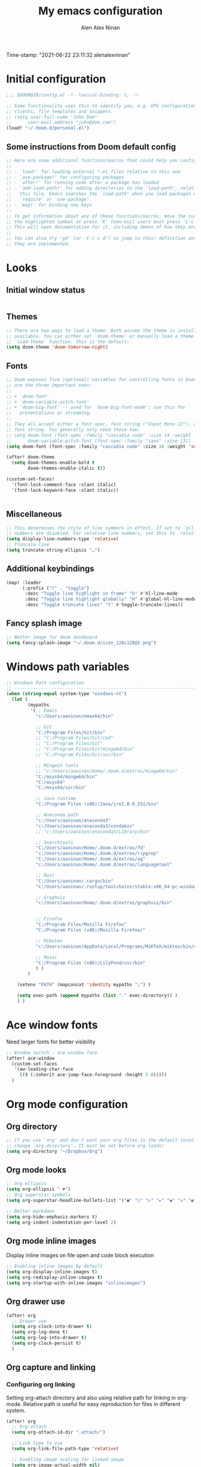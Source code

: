 #+TITLE: My emacs configuration
#+AUTHOR: Alen Alex Ninan
#+PROPERTY: ANKI_DECK Default
Time-stamp: "2021-06-22 23:11:32 alenalexninan"
#+PROPERTY: header-args:emacs-lisp :tangle yes :cache yes :results silent :padline no
#+STARTUP: content
#+STARTUP: indent
#+STARTUP: align
#+STARTUP: inlineimages
#+ARCHIVE: %s_done::
#+OPTIONS: num:0 toc:nil
#+STARTUP: hidebloacks
#+STARTUP: hidestars
#+STARTUP: latexpreview
#+EXPORT_FILE_NAME: Notes

* Initial configuration
#+begin_src emacs-lisp
;;; $DOOMDIR/config.el -*- lexical-binding: t; -*-

;; Some functionality uses this to identify you, e.g. GPG configuration, email
;; clients, file templates and snippets.
;; (setq user-full-name "John Doe"
;;      user-mail-address "john@doe.com")
(load! "~/.doom.d/personal.el")
#+end_src
** Some instructions from Doom default config
#+begin_src emacs-lisp
;; Here are some additional functions/macros that could help you configure Doom:
;;
;; - `load!' for loading external *.el files relative to this one
;; - `use-package!' for configuring packages
;; - `after!' for running code after a package has loaded
;; - `add-load-path!' for adding directories to the `load-path', relative to
;;   this file. Emacs searches the `load-path' when you load packages with
;;   `require' or `use-package'.
;; - `map!' for binding new keys
;;
;; To get information about any of these functions/macros, move the cursor over
;; the highlighted symbol at press 'K' (non-evil users must press 'C-c c k').
;; This will open documentation for it, including demos of how they are used.
;;
;; You can also try 'gd' (or 'C-c c d') to jump to their definition and see how
;; they are implemented.
#+end_src
* Looks
** Initial window status
#+begin_src emacs-lisp

#+end_src

#+RESULTS:

** Themes
#+begin_src emacs-lisp
;; There are two ways to load a theme. Both assume the theme is installed and
;; available. You can either set `doom-theme' or manually load a theme with the
;; `load-theme' function. This is the default:
(setq doom-theme 'doom-tomorrow-night)
#+end_src
** Fonts
#+begin_src emacs-lisp
;; Doom exposes five (optional) variables for controlling fonts in Doom. Here
;; are the three important ones:
;;
;; + `doom-font'
;; + `doom-variable-pitch-font'
;; + `doom-big-font' -- used for `doom-big-font-mode'; use this for
;;   presentations or streaming.
;;
;; They all accept either a font-spec, font string ("Input Mono-12"), or xlfd
;; font string. You generally only need these two:
;; setq doom-font (font-spec :family "cascadia code" :size 14 :weight 'semi-light)
;;      doom-variable-pitch-font (font-spec :family "sans" :size 13))
(setq doom-font (font-spec :family "cascadia code" :size 16 :weight 'semi-light))

(after! doom-theme
  (setq doom-themes-enable-bold t
        doom-themes-enable-italic t))

(custom-set-faces!
  '(font-lock-comment-face :slant italic)
  '(font-lock-keyword-face :slant italic))


#+end_src
** Miscellaneous
#+begin_src emacs-lisp
;; This determines the style of line numbers in effect. If set to `nil', line
;; numbers are disabled. For relative line numbers, set this to `relative'.
(setq display-line-numbers-type 'relative)
;; Truncate line
(setq truncate-string-ellipsis "…")
#+end_src
** Additional keybindings
#+begin_src emacs-lisp
(map! :leader
      (:prefix ("t" . "toggle")
       :desc "Toggle line highlight in frame" "h" #'hl-line-mode
       :desc "Toggle line highlight globally" "H" #'global-hl-line-mode
       :desc "Toggle truncate lines" "t" #'toggle-truncate-lines))
#+end_src
** Fancy splash image
#+begin_src emacs-lisp
;; Better image for doom dashboard
(setq fancy-splash-image "~/.doom.d/icon_128x128@2.png")
#+end_src
* Windows path variables
#+begin_src emacs-lisp
;; Windows Path configuration
;; ------------------------------------------------------------------------------
(when (string-equal system-type "windows-nt")
  (let (
        (mypaths
         '(;; Emacs
           "c:/Users/aaninan/emax64/bin"

           ;; Git
           "C:/Program Files/Git/bin"
           ;; "C:/Program Files/Git/cmd"
           ;; "C:/Program Files/Git"
           ;; "C:/Program Files/Git/mingw64/bin"
           ;; "C:/Program Files/Git/usr/bin"

           ;; Mingwin tools
           ;; "c:/Users/aaninan/Home/.doom.d/extras/mingw64/bin"
           "C:/msys64/mingw64/bin"
           "C:/msys64"
           "C:/msys64/usr/bin"

           ;; Java runtime
           "C:/Program Files (x86)/Java/jre1.8.0_251/bin"

           ;; Anaconda path
           "c:/Users/aaninan/anaconda3"
           "c:/Users/aaninan/anaconda3/condabin"
           ;; "c:/Users/aaninan/anaconda3/Library/bin"

           ;; Searchtools
           "C:/Users/aaninan/Home/.doom.d/extras/fd"
           "c:/Users/aaninan/Home/.doom.d/extras/ripgrep"
           "C:/Users/aaninan/Home/.doom.d/extras/ag"
           "c:/Users/aaninan/Home/.doom.d/extras/languagetool"

           ;; Rust
           "C:/Users/aaninan/.cargo/bin"
           "C:/Users/aaninan/.rustup/toolchains/stable-x86_64-pc-windows-msvc/bin"

           ;; Graphviz
           "c:/Users/aaninan/Home/.doom.d/extras/graphviz/bin"


           ;; Firefox
           "C:/Program Files/Mozilla Firefox"
           "C:/Program Files (x86)/Mozilla Firefox/"

           ;; Miketex
           "c:/Users/aaninan/AppData/Local/Programs/MiKTeX/miktex/bin/x64/"

           ;; Music
           "C:/Program Files (x86)/LilyPond/usr/bin"
           ) )
        )

    (setenv "PATH" (mapconcat 'identity mypaths ";") )

    (setq exec-path (append mypaths (list "." exec-directory)) )
    ) )
#+end_src
* Ace window fonts
Need larger fonts for better visibility
#+begin_src emacs-lisp
;; Window switch - ace window face
(after! ace-window
  (custom-set-faces
   '(aw-leading-char-face
     ((t (:inherit ace-jump-face-foreground :height 5.0)))))
  )
#+end_src
* Org mode configuration
** Org directory
#+begin_src emacs-lisp
;; If you use `org' and don't want your org files in the default location below,
;; change `org-directory'. It must be set before org loads!
(setq org-directory "~/Dropbox/Org")
#+end_src
** Org mode looks
#+begin_src emacs-lisp
;; Org ellipsis
(setq org-ellipsis " ▼")
;; Org superstar symbols
(setq org-superstar-headline-bullets-list '("●" "○" "▷" "▸" "◆" "◇" "◉" "◎"))

;; Better markdown
(setq org-hide-emphasis-markers t)
(setq org-indent-indentation-per-level 2)
#+end_src
** Org mode inline images
Display inline images on file open and code block execution
#+begin_src emacs-lisp
;; Enabling inline images by default
(setq org-display-inline-images t)
(setq org-redisplay-inline-images t)
(setq org-startup-with-inline-images "inlineimages")
#+end_src
** Org drawer use
#+begin_src emacs-lisp
(after! org
  ;; Drawer use
  (setq org-clock-into-drawer t)
  (setq org-log-done t)
  (setq org-log-into-drawer t)
  (setq org-clock-persist t)
  )
#+end_src

** Org capture and linking
*** Configuring org linking
Setting org-attach directory and also using relative path for linking in org-mode. Relative path is useful for easy reproduction for files in different system.
#+begin_src emacs-lisp
(after! org
  ;; Org-attach
  (setq org-attach-id-dir ".attach/")

  ;; Link type to use
  (setq org-link-file-path-type 'relative)

  ;; Enabling image scaling for linked image
  (setq org-image-actual-width nil)
  )
#+end_src
*** Fixing some org linking issues
#+begin_src emacs-lisp
(after! org
  ;; Fix some link issues
  (defun transform-square-brackets-to-round-ones(string-to-transform)
    "Transforms [ into ( and ] into ), other chars left unchanged."
    (concat
     (mapcar #'(lambda (c) (if (equal c ?\[) ?\( (if (equal c ?\]) ?\) c))) string-to-transform))
    )
  )
#+end_src
*** Org capture
**** Org protocol capture template
Have few additional capture links that I am not using. Might have to go back and delete them.
#+begin_src emacs-lisp
(after! org
  (add-to-list 'org-capture-templates
               '("c" "Org-protocol"))
  ;; Firefox
  (add-to-list 'org-capture-templates
               '("cp" "Protocol" entry
                 (file+headline +org-capture-notes-file "Inbox")
                 "* %^{Title}\nSource: %u, %c\n #+BEGIN_QUOTE\n%i\n#+END_QUOTE\n\n\n%?"
                 :prepend t
                 :kill-buffer t))
  (add-to-list 'org-capture-templates
               '("cl" "Protocol Link" entry
                 (file+headline +org-capture-notes-file "Inbox")
                 "* %? [[%:link][%(transform-square-brackets-to-round-ones \"%:description\")]]\n"
                 :prepend t
                 :kill-buffer t))
  (add-to-list 'org-capture-templates
               '("cw" "Article"
                 entry (file+headline +org-capture-notes-file "Inbox")
                 "* TODO %a\nSCHEDULED: %t\n%U\n%:initial\n\n"
                 :immediate-finish t)
               )
  )
#+end_src
**** Org capture template for weekly review
#+begin_src emacs-lisp
(after! org
  (defvar +org-capture-review-file "review/review.org"
    "Default target for storing review files.
Is relative to `org-directory', unless it is absolute")
  (setq +org-capture-review-file
        (expand-file-name +org-capture-review-file org-directory))
  (add-to-list 'org-capture-templates
               '("v" "Review"))
  (add-to-list 'org-capture-templates
               '("vw" "Weekly review" entry
                 (file+headline +org-capture-review-file "Weekly")
                 (file "~/.doom.d/org_capture_templates/weekly_review.txt")
                 )
               )
  (add-to-list 'org-capture-templates
               '("vm" "Monthly review" entry
                 (file+headline +org-capture-review-file "Monthly")
                 (file "~/.doom.d/org_capture_templates/monthly_review.txt")
                 )
               )
  )
#+end_src
**** Setting default capture template
Default capture template for emacs capture. Useful for browser capture
#+begin_src emacs-lisp
(after! org
  ;; Setting default capture template
  (setq org-protocol-default-template-key "cw")
  )
#+end_src

#+RESULTS:
*** Additional org-modules
#+begin_src emacs-lisp
(after! org
  ;; Additional Org modules
  (add-to-list 'org-modules 'org-checklist)
  (add-to-list 'org-modules 'org-habit)
  ;; (require 'org-habit)
  )
#+end_src
** Org mode programming config
Setting up structured templates for easy source code insertion.
#+begin_src emacs-lisp
(after! org
;; Additional babel languages
  (add-to-list 'org-structure-template-alist '("p" . "src jupyter-python :session python_default :kernal python3 :async no"))
  (add-to-list 'org-structure-template-alist '("i" . "src emacs-lisp"))
  (add-to-list 'org-structure-template-alist '("d" . "src dot :file %?.png :async no :cmdline -Kdot -Tpng"))
)
#+end_src
** Org mode tags
#+begin_src emacs-lisp
(after! org
  ;; Tags for org mode
  (setq org-tag-alist '((:startgrouptag)
                        ("LOCATION")
                        (:grouptags)
                        ("@HOME" . ?h)
                        ("@OFFICE" . ?f)
                        ("@PHONE" . ?p)
                        ("@OUTSIDE" . ?t)
                        ("@COMPUTER" . ?c)
                        (:endgrouptag)
                        (:startgrouptag)
                        ("ENERGY")
                        (:grouptags)
                        ("enLO" . ?l)
                        ("enMD" . ?m)
                        ("enHI" . ?i)
                        (:endgrouptag)
                        (:startgrouptag)
                        ("TYPE")
                        (:grouptags)
                        ("#ONESTEP" . ?s)
                        ("#MULTI" . ?u)
                        ("#LEARNING" . ?n)
                        ("#IDEA" . ?q )
                        ("#BUY" . ?y)
                        ("#REFERENCE" . ?r)
                        (:endgrouptag)
                        (:startgrouptag)
                        ("ACTION")
                        (:grouptags)
                        ("BIG" . ?b)
                        ("DO" . ?o)
                        ("DECIDE" . ?e)
                        ("DELEGATE" . ?g)
                        ("DELETE" . ?d)
                        (:endgrouptag)
                        (:startgrouptag)
                        ("DAILY")
                        (:grouptags)
                        ("FOREBURNER" . ?v)
                        ("BACKBURNER" . ?w)
                        (:endgrouptag)
                        ))
  ;; Tag colour
  (setq org-tag-faces
        '(
          ("@HOME" . (:foreground "GoldenRod" :weight bold))
          ("@OFFICE" . (:foreground "GoldenRod" :weight bold))
          ("@PHONE" . (:foreground "GoldenRod" :weight bold))
          ("@OUTSIDE" . (:foreground "GoldenRod" :weight bold))
          ("@COMPUTER" . (:foreground "GoldenRod" :weight bold))
          ("DEV" . (:foreground "IndianRed1" :weight bold))
          ("#ONESTEP" . (:foreground "IndianRed1" :weight bold))
          ("#LEARNING" . (:foreground "IndianRed1" :weight bold))
          ("#IDEA" . (:foreground "IndianRed1" :weight bold))
          ("#MULTI" . (:foreground "IndianRed1" :weight bold))
          ("#BUY" . (:foreground "IndianRed1" :weight bold))
          ("#REFERENCE" . (:foreground "IndianRed1" :weight bold))
          ("URGENT" . (:foreground "Red" :weight bold))
          ("enHI" . (:foreground "Red" :weight bold))
          ("enLO" . (:foreground "LimeGreen" :weight bold))
          ("enMD" . (:foreground "OrangeRed" :weight bold))
          ("BIG" . (:foreground "Red" :weight bold))
          ("DO" . (:foreground "LimeGreen" :weight bold))
          ("DECIDE" . (:foreground "GoldenRod" :weight bold))
          ("DELEGATE" . (:foreground "LimeGreen" :weight bold))
          ("DELETE" . (:foreground "OrangeRed" :weight bold))
          ))
  )
#+end_src
** Org mode custom functions
I needed a way to estimate the competion count for a task when I was logging completion to a drawer. This function only work when log drawer is enabled.
#+begin_src emacs-lisp
(after! org
;;;  Orgmode count done
;;;-----------------------------------------------------------------------------
  (defun +my/count-done ()
    (interactive)
    (save-excursion
      ;; we need to end up *before* the start of the drawer in order
      ;; to parse it correctly, so we back up one line from where org-log-beginning tells us.
      (goto-char (org-log-beginning))
      (forward-line -1)
      (let ((contents (cadr (org-element-drawer-parser nil nil))))
        (count-lines (plist-get contents :contents-begin)
                     (plist-get contents :contents-end)))))

  (defun +my/put-count ()
    (interactive)
    (let ((count (+my/count-done)))
      (org-entry-put (point) "DONE-COUNT" (format "%d" count))))

  (map! :localleader
        :map org-mode-map
        :prefix ("d")
        :desc "Put rep count" "p" '+my/put-count
        )
  )
#+end_src

#+RESULTS:
** Ox clip
Easy copy for paste in other applications
#+begin_src emacs-lisp
(after! ox-clip
  (map! :localleader
        :map org-mode-map
        :prefix ("y" . "OX-clip")
        :desc "HTML copy table"    "y" 'ox-clip-formatted-copy
        :desc "HTML copy image"    "i" 'ox-clip-image-to-clipboard
        )
  )
#+end_src

#+RESULTS:

** Org agenda
*** Keybindings
#+begin_src emacs-lisp
;;; Agenda view custom commands
(map! :after org-agenda
        :map org-agenda-mode-map
        :m "C-SPC" #'org-agenda-show-and-scroll-up
        :localleader
        (:prefix ("v" . "views")
         "y" #'org-agenda-year-view
         "m" #'org-agenda-month-view
         "d" #'org-agenda-day-view
         )
        )
;; Can be used to add an org file to agenda. Saves in Custom.el. To reset org-agenda remove the custom.el code for agenda files
(map! :localleader
      :map org-mode-map
      :prefix ("y" . "Edit agenda files")
      :desc "Org agenda add file" "a" #'org-agenda-file-to-front
      :desc "Org revert all buffers" "r" #'org-remove-file
      )
#+end_src
*** Org agenda archiving complete tasks
#+begin_src emacs-lisp
(after! (org-agenda)
  (defun +my/skip-non-archivable-tasks ()
    "Skip trees that are not available for archiving"
    (let ((next-headline (save-excursion (or (outline-next-heading) (point-max)))))
      ;; consider only tasks with done todo headings as archivable tasks
      (if (member (org-get-todo-state) org-done-keywords)
          (let* ((subtree-end (save-excursion (org-end-of-subtree t)))
                 (daynr (string-to-number (format-time-string "%d" (current-time))))
                 (a-month-ago (* 60 60 24 (+ daynr 1)))
                 (last-month (format-time-string "%Y-%m-" (time-subtract (current-time) (seconds-to-time a-month-ago))))
                 (this-month (format-time-string "%Y-%m-" (current-time)))
                 (subtree-is-current (save-excursion
                                       (forward-line 1)
                                       (and (< (point) subtree-end)
                                            (re-search-forward (concat last-month "\\|" this-month) subtree-end t)))))
            (if subtree-is-current
                next-headline ;; has a date in this month or last month, so skip it
              nil)) ;; available to archive
        (or next-headline (point-max)))))
  ;; Add an agenda view that utilises this skip function.
  (setq org-agenda-custom-commands
        (cons
         '("A" "Candidate trees for archiving" tags "-NOARCHIVE"
           ((org-agenda-overriding-header "Candidate tasks for archiving")
            (org-agenda-skip-function '+my/skip-non-archivable-tasks)))
         org-agenda-custom-commands))
  )
#+end_src
** Org mode all buffer save and revert
#+begin_src emacs-lisp
;; Write all org buffers
(map! :localleader
      :map org-mode-map
      :prefix ("w" ."Org-buffers")
      :desc "Org write all org" "w" 'org-save-all-org-buffers
      :desc "Org revert all buffers" "i" 'org-revert-all-org-buffers
      )

#+end_src
** Org calf view config guidelines
I am keeping my calf view config in personal file since it needs access to my calendar
#+begin_src emacs-lisp
;;; Org calendar view using calf
;;; -----------------------------------------------------------------------------
;;; Setup the function below in private file to have view of google calendar in Calf.
;; (defun my-open-calendar ()
;;   (interactive)
;;   (cfw:open-calendar-buffer
;;    :contents-sources
;;    (list
;;     (cfw:org-create-source "Green")  ; org-agenda source
;;     ;;(cfw:org-create-file-source "cal" "/path/to/cal.org" "Cyan")  ; other org source
;;     ;;(cfw:howm-create-source "Blue")  ; howm source
;;     (cfw:cal-create-source "Orange") ; diary source
;;     ;; (cfw:ical-create-source "Moon" "~/moon.ics" "Gray")  ; ICS source1
;;     (cfw:ical-create-source "gcal-main" "https://calendar.google.com/calendar/ical/samplecalendar" "IndianRed") ; google calendar ICS
;;     )))
;
#+end_src

#+RESULTS:
*** Calf keybindings
#+begin_src emacs-lisp
;; My personal calendar setting are in the Personal file. Nt part of this git project.
(setq cfw:org-overwrite-default-keybinding t)
(map! :leader
      :prefix "oa"
      :desc "Calendar view" "c" #'my-open-calendar
      )
#+end_src
** Org mode in other files
#+begin_src emacs-lisp
;;; Org mode map to file extensions
(after! org
  (add-to-list 'auto-mode-alist '("\\.\\(org\\|org_archive\\|org_done\\)$" . org-mode))
  )
#+end_src
* Org Roam configuration
** Org roam directory
#+begin_src emacs-lisp
;;; Org roam server settings
(after! org-roam
;; Set default org-roam directory
  (setq org-roam-directory "~/pCloud Drive/My Documents/Org/Org-Roam")
  )
#+end_src
** Org roam capture templates
#+begin_src emacs-lisp
(after! org-roam
  (setq org-roam-dailies-capture-templates '(("d" "daily" plain (function org-roam-capture--get-point) ""
                                              :immediate-finish t
                                              :file-name "Dailies/%<%Y-%m-%d>"
                                              :head "#+TITLE: %<%Y-%m-%d>")))
  (setq  org-roam-capture-ref-templates '(("w" "Web site" plain (function org-roam-capture--get-point)
                                           "%?"
                                           :file-name "Websites/%<%Y%m%d>-${slug}"
                                           :head "#+TITLE: ${title}\n#+CREATED: %U\n#+ROAM_KEY: ${ref}\n#+roam_tags: website fleeting\n\n"
                                           :unnarrowed t)))
  )
#+end_src
** Org roam buffer from opening by default
#+begin_src emacs-lisp
(after! org-roam
  ;; Remove org-roam back link buffer from operning by default
  (remove-hook! 'find-file-hook #'+org-roam-open-buffer-maybe-h)
  )
#+end_src
** Org roam server
#+begin_src emacs-lisp
(after! org-roam
  ;; Org-roam server configuration
  (use-package! org-roam-server
    :config
    (setq org-roam-server-host "127.0.0.1"
          org-roam-server-port 8080
          org-roam-server-authenticate nil
          org-roam-server-export-inline-images t
          org-roam-server-serve-files nil
          org-roam-server-served-file-extensions '("pdf" "mp4" "ogv")
          org-roam-server-network-poll t
          org-roam-server-network-arrows nil
          org-roam-server-network-label-truncate t
          org-roam-server-network-label-truncate-length 60
          org-roam-server-network-label-wrap-length 20)
  (defun org-roam-server-open ()
    "Ensure the server is active, then open the roam graph."
    (interactive)
    (org-roam-server-mode 1)
    (browse-url-xdg-open (format "http://localhost:%d" org-roam-server-port)))
    )
  (org-roam-server-mode)
)
#+end_src
** Org roam config in windows
#+begin_src emacs-lisp
(after! org-roam
  (when (string-equal system-type "windows-nt")
    ;; (setq org-roam-graph-executable "neato")
    (setq org-roam-graph-viewer
          (lambda (file)
            (let ((org-roam-graph-viewer "firefox.exe"))
              (org-roam-graph--open (concat "file:///" file))))))
  )
#+end_src
** Excluding files from org roam graphs
#+begin_src emacs-lisp
(after! org-roam
  (setq org-roam-graph-exclude-matcher '("private" "dailies" "archives"))
  )
#+end_src
** Easy keybinging for org roam
#+begin_src emacs-lisp
(map! :after org
      :map org-mode-map
      :localleader
      :prefix ("mc" . "cache")
      "c" #'org-roam-store-link
      "d" #'org-roam-jump-to-index
      )

(map! :after org
      :leader
      :prefix ("nr")
      "l" #'org-roam-store-link
      "n" #'org-roam-jump-to-index
      "z" #'org-roam-random-note
      )

(map! :after org-roam
      :map org-mode-map
      :localleader
      :prefix ("ma" . "alias")
      "a" #'org-roam-alias-add
      "d" #'org-roam-alias-delete
      )
#+end_src
* PDF view
#+begin_src emacs-lisp
;; PDF view
(after! pdf-view
  ;; open pdfs scaled to fit page
  (setq-default pdf-view-display-size 'fit-width)
  ;; automatically annotate highlights
  (setq pdf-annot-activate-created-annotations t
        pdf-view-resize-factor 1.1)
  ;; faster motion
  (map!
   :map pdf-view-mode-map
   :n "g g"          #'pdf-view-first-page
   :n "G"            #'pdf-view-last-page
   :n "N"            #'pdf-view-next-page-command
   :n "E"            #'pdf-view-previous-page-command
   :n "e"            #'evil-collection-pdf-view-previous-line-or-previous-page
   :n "n"            #'evil-collection-pdf-view-next-line-or-next-page
   :localleader
   (:desc "Insert note" "i" #'org-noter-insert-note
    :desc "Insert precise note" "p" #'org-noter-insert-precise-note
    :desc "Toggle note" "t" #'org-noter-insert-note-toggle-no-questions
    )
   )
  )
#+end_src
* Org noter config
#+begin_src emacs-lisp
(use-package! org-noter
  :after (:any org pdf-view)
  :config
  (setq
   ;; The WM can handle splits
   org-noter-notes-window-location 'other-frame
   ;; Please stop opening frames
   org-noter-always-create-frame nil
   ;; I want to see the whole file
   org-noter-hide-other nil
   org-noter-notes-search-path (list (concat org-roam-directory "/Notes"))
   )
  )
#+end_src
* Deft configuration

* Spelling
** Personal dictionary
#+begin_src emacs-lisp
;;; Ispell personal dictionary
;;; -----------------------------------------------------------------------------
(setq ispell-personal-dictionary "~/.doom.d/extras/personal/personal_dict.txt")
#+end_src
** Spellfu
#+begin_src emacs-lisp
(after! spell-fu
  (setq spell-fu-idle-delay 0.5 ; default is 0.25
        ispell-dictionary "en_GB" ; needed for Macs in particular
        )
)
#+end_src
** Flyspell
#+begin_src emacs-lisp
;; (after! flyspell
;;   (setq flyspell-lazy-idle-seconds 60)
;;   (setq ispell-dictionary "british")
;;   )
#+end_src

* Python
** Conda
I use conda in windows. I have not figured out use and configuration of pyenv-windows yet. Might migrate to it once I have tested it.
#+begin_src emacs-lisp
;;; Python programming
;;; -----------------------------------------------------------------------------
(when (string-equal system-type "windows-nt")
  (after! conda
    (setq conda-anaconda-home "C:/Users/aaninan/anaconda3")
    ;; (setq conda-anaconda-home (expand-file-name "~/anaconda3"))
    ;; (setq conda-env-home-directory (expand-file-name "~/anaconda3"))
    (conda-env-initialize-interactive-shells)
    ;; if you want eshell support, include:
    (conda-env-initialize-eshell)
    ;; if you want auto-activation (see below for details), include:
    (conda-env-autoactivate-mode t)
    ;; To activate conda on start
    (conda-env-activate "python-3.8.3")
    ;; (conda-env-activate "base")
    )
  )
#+end_src
** Linux

** Mac
* Company autocomppletion
#+begin_src emacs-lisp
;; Company completion
(after! company-box
  (setq company-show-numbers t)
  )
#+end_src
* Markdown
Keybindings to make markdown editing a breeze.
#+begin_src emacs-lisp
;;; Markdown
;;; -----------------------------------------------------------------------------
(map! :localleader
      :map markdown-mode-map
      :prefix ("i" . "Insert")
      :desc "Blockquote"    "q" 'markdown-insert-blockquote
      :desc "Bold"          "b" 'markdown-insert-bold
      :desc "Code"          "c" 'markdown-insert-code
      :desc "Emphasis"      "e" 'markdown-insert-italic
      :desc "Footnote"      "f" 'markdown-insert-footnote
      :desc "Code Block"    "s" 'markdown-insert-gfm-code-block
      :desc "Image"         "i" 'markdown-insert-image
      :desc "Link"          "l" 'markdown-insert-link
      :desc "List Item"     "n" 'markdown-insert-list-item
      :desc "Pre"           "p" 'markdown-insert-pre
      (:prefix ("h" . "Headings")
        :desc "One"   "1" 'markdown-insert-atx-1
        :desc "Two"   "2" 'markdown-insert-atx-2
        :desc "Three" "3" 'markdown-insert-atx-3
        :desc "Four"  "4" 'markdown-insert-atx-4
        :desc "Five"  "5" 'markdown-insert-atx-5
        :desc "Six"   "6" 'markdown-insert-atx-6))
#+end_src
* Anki flashcards
#+begin_src emacs-lisp
;; Anki editor
;; ------------------------------------------------------------------------------
(use-package! anki-editor
  :config
  (setq anki-editor-create-decks 't)
  (map! :localleader
        :map org-mode-map
        (:prefix ("z" . "Anki")
         :desc "Push" "p" 'anki-editor-push-notes
         :desc "Retry" "r" 'anki-editor-retry-failure-notes
         :desc "Insert" "n" 'anki-editor-insert-note
         (:prefix ("c" . "Cloze")
          :desc "Dwim" "d" 'anki-editor-cloze-dwim
          :desc "Region" "r" 'anki-editor-cloze-region
          )
         )
        )
  )
#+end_src
* Org-ref
** Initial config
Using org-ref for citation in org-mode.
#+begin_src emacs-lisp
(use-package! org-ref
  :config
  (setq
   org-ref-completion-library 'org-ref-ivy-cite
   org-ref-get-pdf-filename-function 'org-ref-get-pdf-filename-helm-bibtex
   org-ref-default-bibliography (list (concat org-roam-directory "/Notes/zotLib.bib"))
   org-ref-bibliography-notes (concat org-roam-directory "/Notes/Notes.org")
   org-ref-note-title-format "* TODO %y - %t\n :PROPERTIES:\n  :Custom_ID: %k\n  :NOTER_DOCUMENT: %F\n :ROAM_KEY: cite:%k\n  :AUTHOR: %9a\n  :JOURNAL: %j\n  :YEAR: %y\n  :VOLUME: %v\n  :PAGES: %p\n  :DOI: %D\n  :URL: %U\n :END:\n\n"
   org-ref-notes-directory (concat org-roam-directory "/Notes/")
   org-ref-notes-function 'orb-edit-notes
   )
  )
#+end_src
** Bibtex config
#+begin_src emacs-lisp
(after! org-ref
  (setq
   bibtex-completion-notes-path (concat org-roam-directory "/Notes/")
   bibtex-completion-bibliography (concat org-roam-directory "/Notes/zotLib.bib")
   bibtex-completion-pdf-field "file"
   bibtex-completion-notes-template-multiple-files
   (concat
    "#+TITLE: ${title}\n"
    "#+ROAM_KEY: cite:${=key=}\n"
    "#+ROAM_TAGS: ${keywords}\n"
    "* TODO Notes\n"
    ":PROPERTIES:\n"
    ":Custom_ID: ${=key=}\n"
    ":NOTER_DOCUMENT: %(orb-process-file-field \"${=key=}\")\n"
    ":AUTHOR: ${author-abbrev}\n"
    ":JOURNAL: ${journaltitle}\n"
    ":DATE: ${date}\n"
    ":YEAR: ${year}\n"
    ":DOI: ${doi}\n"
    ":URL: ${url}\n"
    ":END:\n\n"
    )
   )
  )
#+end_src
** Org-ref PDF open function
#+begin_src emacs-lisp
(after! org-ref
  (defun my/org-ref-open-pdf-at-point ()
    "Open the pdf for bibtex key under point if it exists."
    (interactive)
    (let* ((results (org-ref-get-bibtex-key-and-file))
           (key (car results))
           (pdf-file (car (bibtex-completion-find-pdf key))))
      (if (file-exists-p pdf-file)
          (funcall bibtex-completion-pdf-open-function pdf-file)
        (message "No PDF found for %s" key))))
  (setq org-ref-open-pdf-function 'my/org-ref-open-pdf-at-point)
  )
#+end_src

** Org-roam bibtex
#+begin_src emacs-lisp
 (use-package! org-roam-bibtex
  :after (org-roam)
  :hook (org-roam-mode . org-roam-bibtex-mode)
  :config
  (setq org-roam-bibtex-preformat-keywords
   '("=key=" "title" "url" "file" "author-or-editor" "keywords"))
  (setq orb-templates
        '(("r" "ref" plain (function org-roam-capture--get-point)
           ""
           :file-name "${slug}"
           :head "#+TITLE: ${=key=}: ${title}\n#+ROAM_KEY: ${ref}\n#+ROAM_TAGS:

- keywords :: ${keywords}

\n* ${title}\n  :PROPERTIES:\n  :Custom_ID: ${=key=}\n  :URL: ${url}\n  :AUTHOR: ${author-or-editor}\n  :NOTER_DOCUMENT: %(orb-process-file-field \"${=key=}\")\n  :NOTER_PAGE: \n  :END:\n\n"

           :unnarrowed t))))
#+end_src

* Miscellaneous
Configuring timestamp after file save to track changes.
#+begin_src emacs-lisp
;; Time-stamp hook
;; ------------------------------------------------------------------------------
(add-hook! 'before-save-hook #'time-stamp)
#+end_src

Starting emacs maximized
#+begin_src emacs-lisp
;;; Doom emacs start maximised
;;; -----------------------------------------------------------------------------
(add-to-list 'initial-frame-alist '(fullscreen . maximized))
#+end_src
* Hydras
Hydra to navigate kill ring
#+begin_src emacs-lisp
;;; Hydras
;;; -----------------------------------------------------------------------------
;; I copied this from blings emacss config
(defhydra /hydras/paste (:hint nil)
  "
   paste:  _C-j_ → cycle next          _p_ → paste before       pos: %(length kill-ring-yank-pointer)
           _C-k_ → cycle previous      _P_ → paste after        len: %(length kill-ring)
"
  ("C-j" evil-paste-pop-next)
  ("C-k" evil-paste-pop)
  ("p" evil-paste-after)
  ("P" evil-paste-before))
  (map!
   :n "p" #'/hydras/paste/evil-paste-after
   :n "P" #'/hydras/paste/evil-paste-before
   )


#+end_src

* Auto-revert buffer
#+begin_src emacs-lisp

#+end_src
